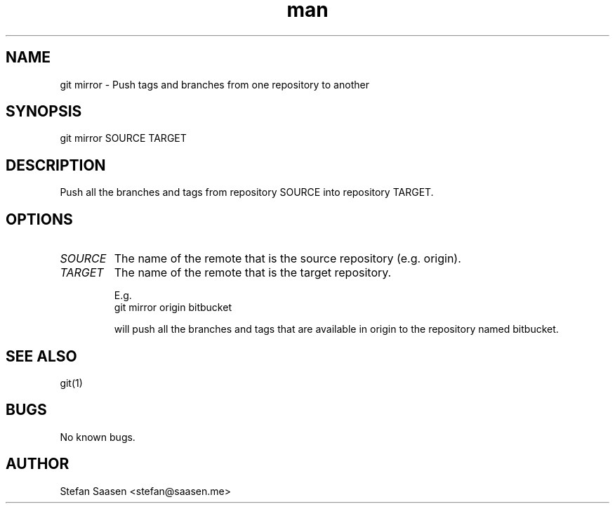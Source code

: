 .\" Manpage for git-mirror
.TH man 1 "May 2012" "1.0" "git mirror man page"
.SH NAME
git mirror  \- Push tags and branches from one repository to another
.SH SYNOPSIS
git mirror SOURCE TARGET
.SH DESCRIPTION
Push all the branches and tags from repository SOURCE into repository TARGET.

.SH OPTIONS
.TP
.I SOURCE
The name of the remote that is the source repository (e.g. origin).
.TP
.I TARGET
The name of the remote that is the target repository.

E.g.
.nf
    git mirror origin bitbucket
.fi

will push all the branches and tags that are available in origin to the
repository named bitbucket.

.SH SEE ALSO
git(1)
.SH BUGS
No known bugs.
.SH AUTHOR
Stefan Saasen <stefan@saasen.me>
